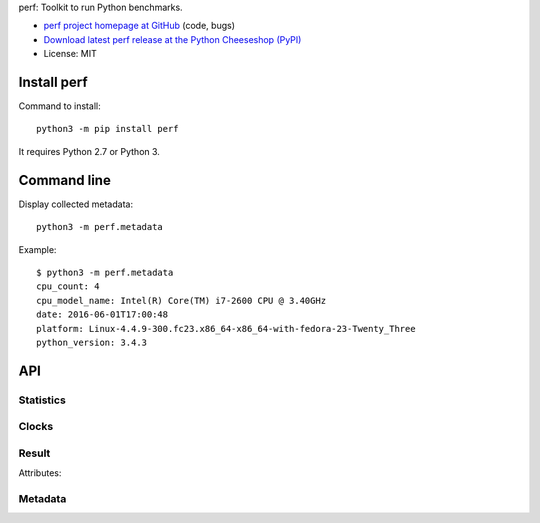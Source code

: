 perf: Toolkit to run Python benchmarks.

* `perf project homepage at GitHub
  <https://github.com/haypo/perf>`_ (code, bugs)
* `Download latest perf release at the Python Cheeseshop (PyPI)
  <https://pypi.python.org/pypi/perf>`_
* License: MIT


Install perf
============

Command to install::

    python3 -m pip install perf

It requires Python 2.7 or Python 3.


Command line
============

Display collected metadata::

    python3 -m perf.metadata

Example::

    $ python3 -m perf.metadata
    cpu_count: 4
    cpu_model_name: Intel(R) Core(TM) i7-2600 CPU @ 3.40GHz
    date: 2016-06-01T17:00:48
    platform: Linux-4.4.9-300.fc23.x86_64-x86_64-with-fedora-23-Twenty_Three
    python_version: 3.4.3


API
===

Statistics
----------

.. function:: mean(data)

   Return the sample arithmetic mean of *data*, a sequence or iterator of
   real-valued numbers.

   The arithmetic mean is the sum of the data divided by the number of data
   points.  It is commonly called "the average", although it is only one of many
   different mathematical averages.  It is a measure of the central location of
   the data.

   If *data* is empty, an exception will be raised.

   On Python 3.4 and newer, it's :func:`statistics.mean`. On older versions,
   it is implemented with ``float(sum(data)) / len(data)``.

.. function:: stdev(data)

   Return the sample standard deviation (the square root of the sample
   variance).  See :func:`variance` for arguments and other details.

   ::

      >>> stdev([1.5, 2.5, 2.5, 2.75, 3.25, 4.75])
      1.0810874155219827

   On Python 3.4 and newer, it is implemented with :func:`statistics.stdev`.


Clocks
------

.. function:: monotonic_clock()

   Return the value (in fractional seconds) of a monotonic clock, i.e. a clock
   that cannot go backwards.  The clock is not affected by system clock updates.
   The reference point of the returned value is undefined, so that only the
   difference between the results of consecutive calls is valid.

   On Python 3.3 and newer, it's :func:`time.monotonic`. On older versions,
   it's :func:`time.time`. See the PEP 418 for more information on Python
   clocks.

.. function:: perf_counter()

   Return the value (in fractional seconds) of a performance counter, i.e. a
   clock with the highest available resolution to measure a short duration.  It
   does include time elapsed during sleep and is system-wide.  The reference
   point of the returned value is undefined, so that only the difference between
   the results of consecutive calls is valid.

   On Python 3.3 and newer, it's :func:`time.perf_counter`. On older versions,
   it's it's :func:`time.clock` on Windows and :func:`time.time` on other
   platforms. See the PEP 418 for more information on Python clocks.


Result
------

.. class:: Result

   Attributes:

   .. attribute:: runtimes

      List of run timings (seconds).

   .. attribute:: metadata

      Raw dictionary of metadata: key=>value, where keys and values are strings
      (Python ``str``).


Metadata
--------

.. function:: metadata.collect_all_metadata(metadata)

   Collect all metadata: date, python, system, etc.

   *metadata* must be a dictionary.

.. function:: metadata.collect_python_metadata(metadata)

   Collect metadata about the running Python binary: version, etc.

   *metadata* must be a dictionary.

.. function:: metadata.collect_system_metadata(metadata)

   Collect metadata about the system: CPU count, platform, etc.

   *metadata* must be a dictionary.
